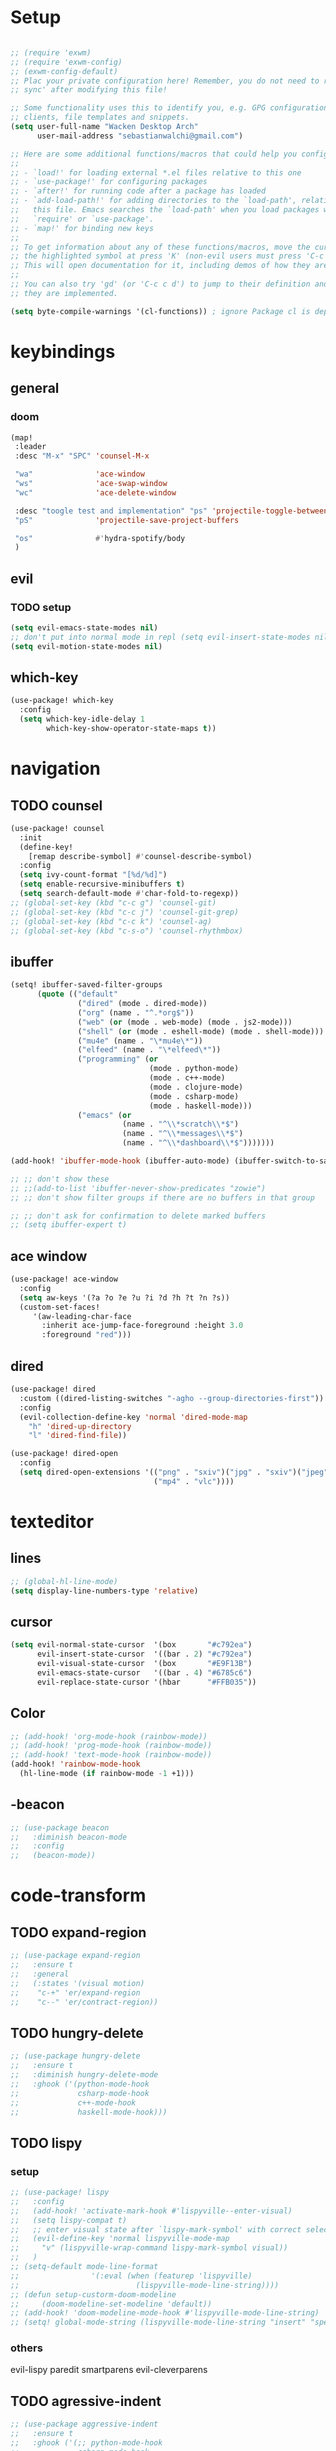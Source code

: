#+startup: overview
* Setup
#+begin_src emacs-lisp

;; (require 'exwm)
;; (require 'exwm-config)
;; (exwm-config-default)
;; Plac your private configuration here! Remember, you do not need to run 'doom
;; sync' after modifying this file!

;; Some functionality uses this to identify you, e.g. GPG configuration, email
;; clients, file templates and snippets.
(setq user-full-name "Wacken Desktop Arch"
      user-mail-address "sebastianwalchi@gmail.com")

;; Here are some additional functions/macros that could help you configure Doom:
;;
;; - `load!' for loading external *.el files relative to this one
;; - `use-package!' for configuring packages
;; - `after!' for running code after a package has loaded
;; - `add-load-path!' for adding directories to the `load-path', relative to
;;   this file. Emacs searches the `load-path' when you load packages with
;;   `require' or `use-package'.
;; - `map!' for binding new keys
;;
;; To get information about any of these functions/macros, move the cursor over
;; the highlighted symbol at press 'K' (non-evil users must press 'C-c c k').
;; This will open documentation for it, including demos of how they are used.
;;
;; You can also try 'gd' (or 'C-c c d') to jump to their definition and see how
;; they are implemented.

(setq byte-compile-warnings '(cl-functions)) ; ignore Package cl is depcrecated warning
#+end_src

* keybindings
** general
*** doom
#+begin_src emacs-lisp
(map!
 :leader
 :desc "M-x" "SPC" 'counsel-M-x

 "wa"              'ace-window
 "ws"              'ace-swap-window
 "wc"              'ace-delete-window

 :desc "toogle test and implementation" "ps" 'projectile-toggle-between-implementation-and-test
 "pS"              'projectile-save-project-buffers

 "os"              #'hydra-spotify/body
 )
#+end_src

** evil
*** TODO setup
 #+begin_src emacs-lisp
     (setq evil-emacs-state-modes nil)
     ;; don't put into normal mode in repl (setq evil-insert-state-modes nil)
     (setq evil-motion-state-modes nil)
 #+end_src

** which-key
 #+begin_src emacs-lisp
(use-package! which-key
  :config
  (setq which-key-idle-delay 1
        which-key-show-operator-state-maps t))
 #+end_src

* navigation
** TODO counsel
 #+begin_src emacs-lisp
(use-package! counsel
  :init
  (define-key!
    [remap describe-symbol] #'counsel-describe-symbol)
  :config
  (setq ivy-count-format "[%d/%d]")
  (setq enable-recursive-minibuffers t)
  (setq search-default-mode #'char-fold-to-regexp))
;; (global-set-key (kbd "c-c g") 'counsel-git)
;; (global-set-key (kbd "c-c j") 'counsel-git-grep)
;; (global-set-key (kbd "c-c k") 'counsel-ag)
;; (global-set-key (kbd "c-s-o") 'counsel-rhythmbox)
 #+end_src

** ibuffer
#+begin_src emacs-lisp
(setq! ibuffer-saved-filter-groups
      (quote (("default"
               ("dired" (mode . dired-mode))
               ("org" (name . "^.*org$"))
               ("web" (or (mode . web-mode) (mode . js2-mode)))
               ("shell" (or (mode . eshell-mode) (mode . shell-mode)))
               ("mu4e" (name . "\*mu4e\*"))
               ("elfeed" (name . "\*elfeed\*"))
               ("programming" (or
                               (mode . python-mode)
                               (mode . c++-mode)
                               (mode . clojure-mode)
                               (mode . csharp-mode)
                               (mode . haskell-mode)))
               ("emacs" (or
                         (name . "^\\*scratch\\*$")
                         (name . "^\\*messages\\*$")
                         (name . "^\\*dashboard\\*$")))))))

(add-hook! 'ibuffer-mode-hook (ibuffer-auto-mode) (ibuffer-switch-to-saved-filter-groups "default"))

;; ;; don't show these
;; ;;(add-to-list 'ibuffer-never-show-predicates "zowie")
;; ;; don't show filter groups if there are no buffers in that group

;; ;; don't ask for confirmation to delete marked buffers
;; (setq ibuffer-expert t)
#+end_src

** ace window
#+begin_src emacs-lisp
(use-package! ace-window
  :config
  (setq aw-keys '(?a ?o ?e ?u ?i ?d ?h ?t ?n ?s))
  (custom-set-faces!
     '(aw-leading-char-face
       :inherit ace-jump-face-foreground :height 3.0
       :foreground "red")))
#+end_src
** dired
#+begin_src emacs-lisp
(use-package! dired
  :custom ((dired-listing-switches "-agho --group-directories-first"))
  :config
  (evil-collection-define-key 'normal 'dired-mode-map
    "h" 'dired-up-directory
    "l" 'dired-find-file))

(use-package! dired-open
  :config
  (setq dired-open-extensions '(("png" . "sxiv")("jpg" . "sxiv")("jpeg" . "sxiv")
                                ("mp4" . "vlc"))))
#+end_src

* texteditor
** lines
#+begin_src emacs-lisp
;; (global-hl-line-mode)
(setq display-line-numbers-type 'relative)
#+end_src

** cursor
#+begin_src emacs-lisp
(setq evil-normal-state-cursor  '(box       "#c792ea")
      evil-insert-state-cursor  '((bar . 2) "#c792ea")
      evil-visual-state-cursor  '(box       "#E9F13B")
      evil-emacs-state-cursor   '((bar . 4) "#6785c6")
      evil-replace-state-cursor '(hbar      "#FFB035"))
#+end_src

** Color
#+BEGIN_SRC emacs-lisp
;; (add-hook! 'org-mode-hook (rainbow-mode))
;; (add-hook! 'prog-mode-hook (rainbow-mode))
;; (add-hook! 'text-mode-hook (rainbow-mode))
(add-hook! 'rainbow-mode-hook
  (hl-line-mode (if rainbow-mode -1 +1)))
#+END_SRC

#+RESULTS:
| lambda | (&rest _) | (hl-line-mode (if rainbow-mode -1 1)) |

** -beacon
#+begin_src emacs-lisp
  ;; (use-package beacon
  ;;   :diminish beacon-mode
  ;;   :config
  ;;   (beacon-mode))
#+end_src

* code-transform
** TODO expand-region
#+begin_src emacs-lisp
;; (use-package expand-region
;;   :ensure t
;;   :general
;;   (:states '(visual motion)
;;    "c-+" 'er/expand-region
;;    "c--" 'er/contract-region))
#+end_src

** TODO hungry-delete
#+begin_src emacs-lisp
  ;; (use-package hungry-delete
  ;;   :ensure t
  ;;   :diminish hungry-delete-mode
  ;;   :ghook ('(python-mode-hook
  ;;             csharp-mode-hook
  ;;             c++-mode-hook
  ;;             haskell-mode-hook)))
#+end_src

** TODO lispy
*** setup
#+begin_src emacs-lisp
;; (use-package! lispy
;;   :config
;;   (add-hook! 'activate-mark-hook #'lispyville--enter-visual)
;;   (setq lispy-compat t)
;;   ;; enter visual state after `lispy-mark-symbol' with correct selection
;;   (evil-define-key 'normal lispyville-mode-map
;;     "v" (lispyville-wrap-command lispy-mark-symbol visual))
;;   )
;; (setq-default mode-line-format
;;                '(:eval (when (featurep 'lispyville)
;;                          (lispyville-mode-line-string))))
;; (defun setup-custorm-doom-modeline
;;     (doom-modeline-set-modeline 'default))
;; (add-hook! 'doom-modeline-mode-hook #'lispyville-mode-line-string)
;; (setq! global-mode-string (lispyville-mode-line-string "insert" "special-lispy"))
#+end_src

*** others
evil-lispy
paredit
smartparens
evil-cleverparens
** TODO agressive-indent
#+begin_src emacs-lisp
;; (use-package aggressive-indent
;;   :ensure t
;;   :ghook ('(;; python-mode-hook
;;             csharp-mode-hook
;;             c++-mode-hook
;;             haskell-mode-hook)))
;; ;; (add-to-list 'aggressive-indent-excluded-modes 'html-mode)
#+end_src
     
* languages
** tools
*** company
**** statistics
#+begin_src emacs-lisp
(use-package! company-statistics
  :ghook 'company-mode-hook)
#+end_src

** c#
*** repl
need to integrate in doom eval/REPL
#+begin_src emacs-lisp
(defun my-csharp-repl ()
  "switch to the csharprepl buffer, creating it if necessary."
  (interactive)
  (if-let ((buf (get-buffer "*csharprepl*")))
      (pop-to-buffer buf)
    (when-let ((b (make-comint "csharprepl" "csharp")))
      (switch-to-buffer-other-window b))))
(set-repl-handler! 'csharp-mode #'my-csharp-repl)
#+end_src

** clojure
*** hydra
#+begin_src emacs-lisp
(use-package! cider-hydra
  :ghook 'clojure-mode-hook)
#+end_src

** python
#+begin_src emacs-lisp
;; (use-package jedi
;;   :init
;;   (add-hook 'python-mode-hook 'jedi:setup)
;;   (add-hook 'python-mode-hook 'jedi:ac-setup))
#+end_src

** TODO c++
#+begin_src emacs-lisp
;; (use-package ggtags
;;   :ensure t
;;   :config
;;   (add-hook 'c-mode-common-hook
;;             (lambda ()
;;               (when
;;                   (derived-mode-p 'c-mode 'c++-mode 'java-mode)
;;                 (ggtags-mode 1)))))

#+end_src

* org
** setup
#+begin_src emacs-lisp
(defconst org-dir "~/Files/Org/")
(setq org-directory org-dir)
(custom-set-variables
 '(org-startup-folded 'overview)
 '(org-startup-indented t)
 '(org-default-notes-file (concat org-directory "notes.org")))
;; somehow broken
;; (setq org-file-apps
;;       (append
;;        '(("\\.pdf\\'" . "pdf-tools %s"))
;;        org-file-apps))
(setq org-agenda-files
      (list
       org-dir
       (concat org-dir "journal/")
       (concat org-dir "roam/")))
       ;; (concat org-dir "brain/")))
(setq org-log-done 'time)
(setq org-log-into-drawer t)
(setq org-ellipsis " ▾")
(setq org-agenda-start-with-log-mode t)
#+end_src

** bullets
#+begin_src emacs-lisp
(use-package! org-superstar
  :init
  (setq org-superstar-headline-bullets-list
        '("▶" "✚" "●" "◆" "◇")))
#+end_src

** deft
#+begin_src emacs-lisp
(setq deft-directory org-dir
      deft-extensions '("org")
      deft-recursive t)
#+end_src

** journal
#+begin_src emacs-lisp
(setq org-journal-date-prefix "#+TITLE: "
      org-journal-time-prefix "* "
      org-journal-date-format "%a, %Y-%m-%d"
      org-journal-file-format "%Y-%m-%d.org")
#+end_src

** noter
#+begin_src emacs-lisp
(setq org-noter-always-create-frame nil)
#+end_src

** org-agenda
#+begin_src emacs-lisp
(use-package! org-agenda
  :config
  (setq org-habit-show-habits-only-for-today t))
(add-to-list 'org-modules 'org-habit)
(load! "local-packages/org-habit-plus")
(add-to-list 'org-modules 'org-habit-plus)
#+end_src

** org-roam
#+begin_src emacs-lisp
(use-package! org-roam
  :init
  (setq org-roam-directory (concat org-dir "roam/"))
  )
#+end_src

** COMMENT org-brain
*** setup
#+begin_src emacs-lisp
(use-package! org-brain
  :init
  ;; (with-eval-after-load 'evil
  ;;   (evil-set-initial-state 'org-brain-visualize-mode 'emacs))
  :config
  (setq org-id-track-globally t)
  (add-hook 'before-save-hook #'org-brain-ensure-ids-in-buffer)
  (push '("b" "Brain" plain (function org-brain-goto-end)
          "* %i%?" :empty-lines 1)
        org-capture-templates)
  (setq org-brain-visualize-default-choices 'all)
  (setq org-brain-title-max-length 12)
  (setq org-brain-include-file-entries nil
        org-brain-file-entries-use-title nil)
  (setq org-brain-headline-entry-name-format-string "%2$s")
  (map! :map org-mode-map "C-c b" 'org-brain-prefix-map))
#+end_src

*** polymode
#+begin_src emacs-lisp 
;; (use-package! polymode
;;   :config
;;   (add-hook 'org-brain-visualize-mode-hook #'org-brain-polymode))
#+end_src

*** all-the-icons
#+begin_src emacs-lisp
(defun org-brain-insert-resource-icon (link)
  "Insert an icon, based on content of org-mode LINK."
  (insert (format "%s "
                  (cond ((string-prefix-p "brain:" link)
                         (all-the-icons-fileicon "brain"))
                        ((string-prefix-p "info:" link)
                         (all-the-icons-octicon "info"))
                        ((string-prefix-p "help:" link)
                         (all-the-icons-material "help"))
                        ((string-prefix-p "http" link)
                         (all-the-icons-icon-for-url link))
                        (t
                         (all-the-icons-icon-for-file link)))))

  (add-hook 'org-brain-after-resource-button-functions #'org-brain-insert-resource-icon))
#+end_src

* ui
** themes
#+begin_src emacs-lisp
(use-package! doom-themes
  :config
  ;; global settings (defaults)
  (setq doom-themes-enable-bold t    ; if nil, bold is universally disabled
        doom-themes-enable-italic t) ; if nil, italics is universally disabled

  ;; enable flashing mode-line on errors
  (doom-themes-visual-bell-config)

  ;; or for treemacs users
  (setq doom-themes-treemacs-theme "doom-colors") ; use the colorful treemacs theme
  (doom-themes-treemacs-config)

  ;; corrects (and improves) org-mode's native fontification.
  (doom-themes-org-config)
  (custom-theme-set-faces! 'doom-dracula
    `(markdown-code-face :background ,(doom-darken 'bg 0.075))
    `(font-lock-variable-name-face :foreground ,(doom-lighten 'magenta 0.6)))
  (setq doom-theme 'doom-dracula))
#+end_src

** modeline
#+begin_src emacs-lisp
;; (use-package! doom-modeline
;;   :config
;;   (setq doom-modeline-minor-modes t)
;;   (setq doom-modeline-buffer-encoding nil))
(after! doom-modeline
  (doom-modeline-def-modeline 'main
    '(bar matches buffer-info remote-host buffer-position parrot selection-info)
    '(misc-info minor-modes checker input-method buffer-encoding major-mode process vcs "  ")))
#+end_src

** font
#+begin_src emacs-lisp
(setq doom-font (font-spec :family "Fira Code" :size 16)
      doom-variable-pitch-font (font-spec :family "FreeSans")
      doom-big-font (font-spec :family "Fira Code" :size 25))
;; (use-package! fira-code-mode
;;   :ghook 'prog-mode-hook)
#+end_src

** minibuffer
#+BEGIN_SRC emacs-lisp
(defun suppress-messages (old-fun &rest args)
  (cl-flet ((silence (&rest args1) (ignore)))
    (advice-add 'message :around #'silence)
    (unwind-protect
         (apply old-fun args)
      (advice-remove 'message #'silence))))
(advice-add 'url-lazy-message :around #'suppress-messages)
#+END_SRC
** COMMENT eaf
#+begin_src emacs-lisp
(use-package eaf
  :load-path "/usr/share/emacs/site-lisp/eaf" ; Set to "" if installed from AUR
  :custom
  (eaf-find-alternate-file-in-dired t)
  :config
  (eaf-bind-key scroll_up "C-n" eaf-pdf-viewer-keybinding)
  (eaf-bind-key scroll_down "C-p" eaf-pdf-viewer-keybinding)
  (eaf-bind-key take_photo "p" eaf-camera-keybinding))
#+end_src
* other
** elfeed
*** setup
#+begin_src emacs-lisp
(after! elfeed
  (setq elfeed-search-filter "@1-month-ago +unread"))
(add-hook! 'elfeed-search-mode-hook 'elfeed-update)
#+end_src

*** goodies
#+begin_src emacs-lisp
(use-package! elfeed-goodies
  :config
  (elfeed-goodies/setup))
#+end_src

** spotify
*** setup
#+BEGIN_SRC emacs-lisp
(add-to-list 'load-path "~/.config/doom/local-packages/spotify.el/")
(require 'spotify)
(setq spotify-oauth2-client-id "6a89d313c4604bc094e51866ed7faca9")
(setq spotify-oauth2-client-secret "f2b2729fe3124736a29cb44f28d5a935")
#+END_SRC

*** hydra
#+BEGIN_SRC emacs-lisp
;; A hydra for controlling spotify.
(defhydra hydra-spotify (:hint nil)
    "
^Search^                  ^Control^               ^Manage^
^^^^^^^^-----------------------------------------------------------------
_t_: Track               _SPC_: Play/Pause        _+_: Volume up
_m_: My Playlists        _n_  : Next Track        _-_: Volume down
_f_: Featured Playlists  _p_  : Previous Track    _x_: Mute
_u_: User Playlists      _r_  : Repeat            _d_: Device
^^                       _s_  : Shuffle           _q_: Quit
"
    ("t" spotify-track-search :exit t)
    ("m" spotify-my-playlists :exit t)
    ("f" spotify-featured-playlists :exit t)
    ("u" spotify-user-playlists :exit t)
    ("SPC" spotify-toggle-play :exit nil)
    ("n" spotify-next-track :exit nil)
    ("p" spotify-previous-track :exit nil)
    ("r" spotify-toggle-repeat :exit nil)
    ("s" spotify-toggle-shuffle :exit nil)
    ("+" spotify-volume-up :exit nil)
    ("-" spotify-volume-down :exit nil)
    ("x" spotify-volume-mute-unmute :exit nil)
    ("d" spotify-select-device :exit nil)
    ("q" quit-window "quit" :color blue))
#+END_SRC
    
    
